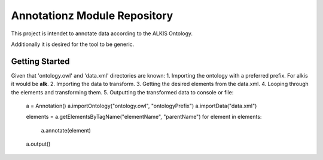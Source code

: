 Annotationz Module Repository
========================

This project is intendet to annotate data according to the ALKIS Ontology.

Additionally it is desired for the tool to be generic.


Getting Started
---------------
Given that 'ontology.owl' and 'data.xml' directories are known:
1. Importing the ontology with a preferred prefix. For alkis it would be **alk**.
2. Importing the data to transform.
3. Getting the desired elements from the data.xml.
4. Looping through the elements and transforming them.
5. Outputting the transformed data to console or file:

	a = Annotation()
	a.importOntology("ontology.owl", "ontologyPrefix")
	a.importData("data.xml")

	elements = a.getElementsByTagName("elementName", "parentName")
	for element in elements:
		a.annotate(element)

	a.output()